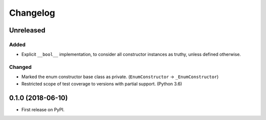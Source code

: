 
Changelog
=========

Unreleased
----------

Added
~~~~~

- Explicit ``__bool__`` implementation, to consider all constructor instances as truthy, unless defined otherwise.

Changed
~~~~~~~

- Marked the enum constructor base class as private. (``EnumConstructor`` -> ``_EnumConstructor``)
- Restricted scope of test coverage to versions with partial support. (Python 3.6)

0.1.0 (2018-06-10)
------------------

- First release on PyPI.
